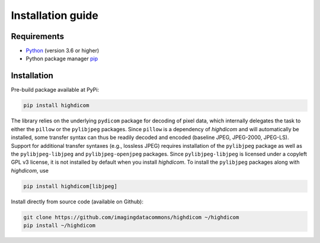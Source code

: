 .. _installation-guide:

Installation guide
==================

.. _requirements:

Requirements
------------

* `Python <https://www.python.org/>`_ (version 3.6 or higher)
* Python package manager `pip <https://pip.pypa.io/en/stable/>`_

.. _installation:

Installation
------------

Pre-build package available at PyPi:

.. code-block:: none

    pip install highdicom

The library relies on the underlying ``pydicom`` package for decoding of pixel
data, which internally delegates the task to either the ``pillow`` or the
``pylibjpeg`` packages. Since ``pillow`` is a dependency of *highdicom* and
will automatically be installed, some transfer syntax can thus be readily
decoded and encoded (baseline JPEG, JPEG-2000, JPEG-LS). Support for additional
transfer syntaxes (e.g., lossless JPEG) requires installation of the
``pylibjpeg`` package as well as the ``pylibjpeg-libjpeg`` and
``pylibjpeg-openjpeg`` packages. Since ``pylibjpeg-libjpeg`` is licensed under
a copyleft GPL v3 license, it is not installed by default when you install
*highdicom*. To install the ``pylibjpeg`` packages along with *highdicom*, use

.. code-block:: none

    pip install highdicom[libjpeg]

Install directly from source code (available on Github):

.. code-block:: none

    git clone https://github.com/imagingdatacommons/highdicom ~/highdicom
    pip install ~/highdicom

